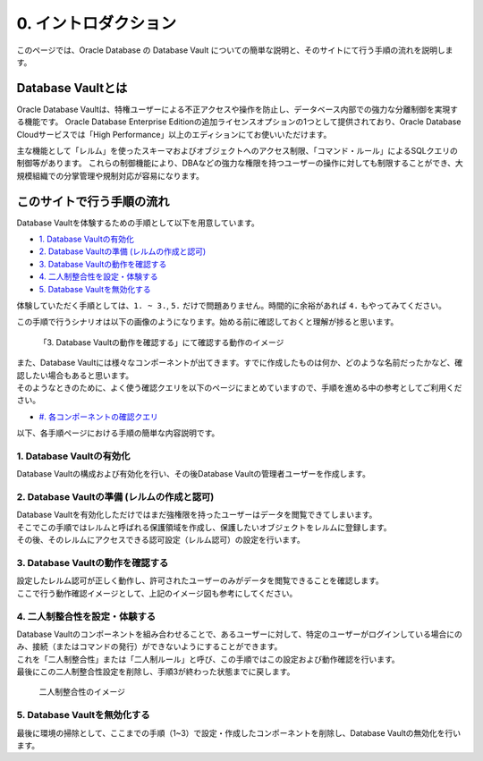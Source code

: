 ###########################
0. イントロダクション
###########################

このページでは、Oracle Database の Database Vault についての簡単な説明と、そのサイトにて行う手順の流れを説明します。

***************************************************
Database Vaultとは
***************************************************

Oracle Database Vaultは、特権ユーザーによる不正アクセスや操作を防止し、データベース内部での強力な分離制御を実現する機能です。
Oracle Database Enterprise Editionの追加ライセンスオプションの1つとして提供されており、Oracle Database Cloudサービスでは「High Performance」以上のエディションにてお使いいただけます。

主な機能として「レルム」を使ったスキーマおよびオブジェクトへのアクセス制限、「コマンド・ルール」によるSQLクエリの制御等があります。
これらの制御機能により、DBAなどの強力な権限を持つユーザーの操作に対しても制限することができ、大規模組織での分掌管理や規制対応が容易になります。



***************************************************
このサイトで行う手順の流れ
***************************************************

Database Vaultを体験するための手順として以下を用意しています。

+ `1. Database Vaultの有効化 <./1_setup.html>`__
+ `2. Database Vaultの準備 (レルムの作成と認可) <./2_authRealm.html>`__
+ `3. Database Vaultの動作を確認する <./3_checkDv.html>`__
+ `4. 二人制整合性を設定・体験する <./4_twoPersonIntegrity.html>`__
+ `5. Database Vaultを無効化する <./5_cleanup.html>`__

体験していただく手順としては、``1. ~ 3.``, ``5.`` だけで問題ありません。時間的に余裕があれば ``4.`` もやってみてください。

この手順で行うシナリオは以下の画像のようになります。始める前に確認しておくと理解が捗ると思います。

.. figure:: ./_img/dvdemocase02.png

    「3. Database Vaultの動作を確認する」にて確認する動作のイメージ


| また、Database Vaultには様々なコンポーネントが出てきます。すでに作成したものは何か、どのような名前だったかなど、確認したい場合もあると思います。
| そのようなときのために、よく使う確認クエリを以下のページにまとめていますので、手順を進める中の参考としてご利用ください。
+ `#. 各コンポーネントの確認クエリ <./99_checkComponent.html>`__


以下、各手順ページにおける手順の簡単な内容説明です。

1. Database Vaultの有効化
==================================================
Database Vaultの構成および有効化を行い、その後Database Vaultの管理者ユーザーを作成します。




2. Database Vaultの準備 (レルムの作成と認可)
==================================================
| Database Vaultを有効化しただけではまだ強権限を持ったユーザーはデータを閲覧できてしまいます。
| そこでこの手順ではレルムと呼ばれる保護領域を作成し、保護したいオブジェクトをレルムに登録します。
| その後、そのレルムにアクセスできる認可設定（レルム認可）の設定を行います。



3. Database Vaultの動作を確認する
==================================================
| 設定したレルム認可が正しく動作し、許可されたユーザーのみがデータを閲覧できることを確認します。
| ここで行う動作確認イメージとして、上記のイメージ図も参考にしてください。



4. 二人制整合性を設定・体験する
==================================================
| Database Vaultのコンポーネントを組み合わせることで、あるユーザーに対して、特定のユーザーがログインしている場合にのみ、接続（またはコマンドの発行）ができないようにすることができます。
| これを「二人制整合性」または「二人制ルール」と呼び、この手順ではこの設定および動作確認を行います。
| 最後にこの二人制整合性設定を削除し、手順3が終わった状態までに戻します。

.. figure:: ./_img/dvdemocase03.png

    二人制整合性のイメージ


5. Database Vaultを無効化する
==================================================
最後に環境の掃除として、ここまでの手順（1~3）で設定・作成したコンポーネントを削除し、Database Vaultの無効化を行います。



